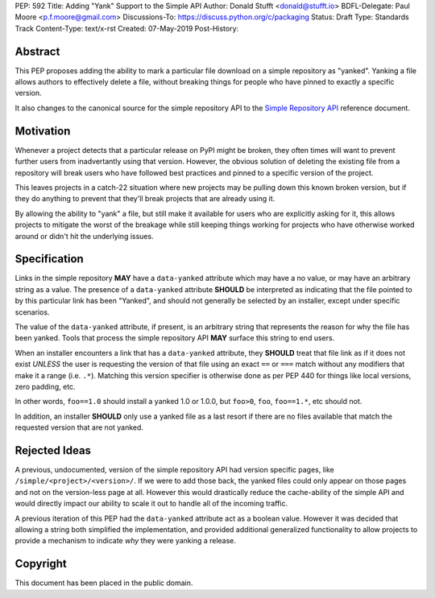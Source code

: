 PEP: 592
Title: Adding "Yank" Support to the Simple API
Author: Donald Stufft <donald@stufft.io>
BDFL-Delegate: Paul Moore <p.f.moore@gmail.com>
Discussions-To: https://discuss.python.org/c/packaging
Status: Draft
Type: Standards Track
Content-Type: text/x-rst
Created: 07-May-2019
Post-History:


Abstract
========

This PEP proposes adding the ability to mark a particular file download
on a simple repository as "yanked". Yanking a file allows authors to
effectively delete a file, without breaking things for people who have
pinned to exactly a specific version.

It also changes to the canonical source for the simple repository API to
the `Simple Repository API`_ reference document.


Motivation
==========

Whenever a project detects that a particular release on PyPI might be
broken, they often times will want to prevent further users from
inadvertantly using that version. However, the obvious solution of
deleting the existing file from a repository will break users who have
followed best practices and pinned to a specific version of the project.

This leaves projects in a catch-22 situation where new projects may be
pulling down this known broken version, but if they do anything to
prevent that they'll break projects that are already using it.

By allowing the ability to "yank" a file, but still make it available
for users who are explicitly asking for it, this allows projects to
mitigate the worst of the breakage while still keeping things working
for projects who have otherwise worked around or didn't hit the
underlying issues.


Specification
=============

Links in the simple repository **MAY** have a ``data-yanked`` attribute
which may have a no value, or may have an arbitrary string as a value.
The presence of a ``data-yanked`` attribute **SHOULD** be interpreted as
indicating that the file pointed to by this particular link has been
"Yanked", and should not generally be selected by an installer, except
under specific scenarios.

The value of the ``data-yanked`` attribute, if present, is an arbitrary
string that represents the reason for why the file has been yanked. Tools
that process the simple repository API **MAY** surface this string to
end users.

When an installer encounters a link that has a ``data-yanked`` attribute,
they **SHOULD** treat that file link as if it does not exist *UNLESS* the
user is requesting the version of that file using an exact ``==`` or
``===`` match without any modifiers that make it a range (i.e. ``.*``).
Matching this version specifier is otherwise done as per PEP 440 for things
like local versions, zero padding, etc.

In other words, ``foo==1.0`` should install a yanked 1.0 or 1.0.0, but
``foo>0``, ``foo``, ``foo==1.*``, etc should not.

In addition, an installer **SHOULD** only use a yanked file as a last
resort if there are no files available that match the requested
version that are not yanked.


Rejected Ideas
==============

A previous, undocumented, version of the simple repository API had
version specific pages, like ``/simple/<project>/<version>/``. If
we were to add those back, the yanked files could only appear on
those pages and not on the version-less page at all. However this
would drastically reduce the cache-ability of the simple API and
would directly impact our ability to scale it out to handle all of
the incoming traffic.

A previous iteration of this PEP had the ``data-yanked`` attribute
act as a boolean value. However it was decided that allowing a
string both simplified the implementation, and provided additional
generalized functionality to allow projects to provide a mechanism
to indicate *why* they were yanking a release.



.. _`Simple Repository API`:
   https://packaging.python.org/specifications/simple-repository-api/


Copyright
=========

This document has been placed in the public domain.

..
   Local Variables:
   mode: indented-text
   indent-tabs-mode: nil
   sentence-end-double-space: t
   fill-column: 70
   coding: utf-8
   End:
